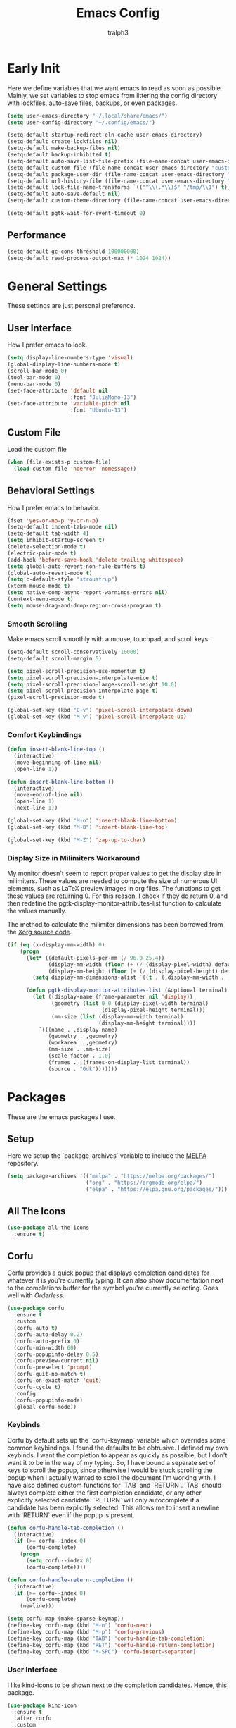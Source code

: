 #+TITLE: Emacs Config
#+AUTHOR: tralph3
#+PROPERTY: header-args :tangle init.el
#+STARTUP: showeverything

* Early Init
Here we define variables that we want emacs to read as soon as
possible. Mainly, we set variables to stop emacs from littering the
config directory with lockfiles, auto-save files, backups, or even
packages.
#+begin_src emacs-lisp :tangle early-init.el
  (setq user-emacs-directory "~/.local/share/emacs/")
  (setq user-config-directory "~/.config/emacs/")

  (setq-default startup-redirect-eln-cache user-emacs-directory)
  (setq-default create-lockfiles nil)
  (setq-default make-backup-files nil)
  (setq-default backup-inhibited t)
  (setq-default auto-save-list-file-prefix (file-name-concat user-emacs-directory "auto-saves/.saves-"))
  (setq-default custom-file (file-name-concat user-emacs-directory "custom-file"))
  (setq-default package-user-dir (file-name-concat user-emacs-directory "elpa"))
  (setq-default url-history-file (file-name-concat user-emacs-directory "url/history"))
  (setq-default lock-file-name-transforms `(("^\\(.*\\)$" "/tmp/\\1") t))
  (setq-default auto-save-default nil)
  (setq-default custom-theme-directory (file-name-concat user-emacs-directory "custom-themes"))

  (setq-default pgtk-wait-for-event-timeout 0)
#+end_src
** Performance
#+begin_src emacs-lisp :tangle early-init.el
  (setq-default gc-cons-threshold 100000000)
  (setq-default read-process-output-max (* 1024 1024))
#+end_src
* General Settings
These settings are just personal preference.
** User Interface
How I prefer emacs to look.
#+begin_src emacs-lisp
  (setq display-line-numbers-type 'visual)
  (global-display-line-numbers-mode t)
  (scroll-bar-mode 0)
  (tool-bar-mode 0)
  (menu-bar-mode 0)
  (set-face-attribute 'default nil
                      :font "JuliaMono-13")
  (set-face-attribute 'variable-pitch nil
                      :font "Ubuntu-13")
#+end_src
** Custom File
Load the custom file
#+begin_src emacs-lisp
  (when (file-exists-p custom-file)
    (load custom-file 'noerror 'nomessage))
#+end_src
** Behavioral Settings
How I prefer emacs to behavior.
#+begin_src emacs-lisp
  (fset 'yes-or-no-p 'y-or-n-p)
  (setq-default indent-tabs-mode nil)
  (setq-default tab-width 4)
  (setq inhibit-startup-screen t)
  (delete-selection-mode t)
  (electric-pair-mode t)
  (add-hook 'before-save-hook 'delete-trailing-whitespace)
  (setq global-auto-revert-non-file-buffers t)
  (global-auto-revert-mode t)
  (setq c-default-style "stroustrup")
  (xterm-mouse-mode t)
  (setq native-comp-async-report-warnings-errors nil)
  (context-menu-mode t)
  (setq mouse-drag-and-drop-region-cross-program t)
#+end_src
*** Smooth Scrolling
Make emacs scroll smoothly with a mouse, touchpad, and scroll keys.
#+begin_src emacs-lisp
  (setq-default scroll-conservatively 10000)
  (setq-default scroll-margin 5)

  (setq pixel-scroll-precision-use-momentum t)
  (setq pixel-scroll-precision-interpolate-mice t)
  (setq pixel-scroll-precision-large-scroll-height 10.0)
  (setq pixel-scroll-precision-interpolate-page t)
  (pixel-scroll-precision-mode t)

  (global-set-key (kbd "C-v") 'pixel-scroll-interpolate-down)
  (global-set-key (kbd "M-v") 'pixel-scroll-interpolate-up)
#+end_src
*** Comfort Keybindings
#+begin_src emacs-lisp
  (defun insert-blank-line-top ()
    (interactive)
    (move-beginning-of-line nil)
    (open-line 1))

  (defun insert-blank-line-bottom ()
    (interactive)
    (move-end-of-line nil)
    (open-line 1)
    (next-line 1))

  (global-set-key (kbd "M-o") 'insert-blank-line-bottom)
  (global-set-key (kbd "M-O") 'insert-blank-line-top)

  (global-set-key (kbd "M-Z") 'zap-up-to-char)
#+end_src
*** Display Size in Milimiters Workaround
My monitor doesn't seem to report proper values to get the display
size in milimiters. These values are needed to compute the size of
numerous UI elements, such as LaTeX preview images in org files. The
functions to get these values are returning 0. For this reason, I
check if they do return 0, and then redefine the
pgtk-display-monitor-attributes-list function to calculate the values
manually.

The method to calculate the milimiter dimensions has been borrowed
from the [[https://gitlab.freedesktop.org/xorg/xserver/-/blob/f08ab719df921e1269691553daf56853380fb241/randr/rrmonitor.c#L77][Xorg source code]].
#+begin_src emacs-lisp
  (if (eq (x-display-mm-width) 0)
      (progn
        (let* ((default-pixels-per-mm (/ 96.0 25.4))
               (display-mm-width (floor (+ (/ (display-pixel-width) default-pixels-per-mm) 0.5)))
               (display-mm-height (floor (+ (/ (display-pixel-height) default-pixels-per-mm) 0.5))))
          (setq display-mm-dimensions-alist `((t . (,display-mm-width . ,display-mm-height)))))

        (defun pgtk-display-monitor-attributes-list (&optional terminal)
          (let ((display-name (frame-parameter nil 'display))
                (geometry (list 0 0 (display-pixel-width terminal)
                                (display-pixel-height terminal)))
                (mm-size (list (display-mm-width terminal)
                               (display-mm-height terminal))))
            `(((name . ,display-name)
               (geometry . ,geometry)
               (workarea . ,geometry)
               (mm-size . ,mm-size)
               (scale-factor . 1.0)
               (frames . ,(frames-on-display-list terminal))
               (source . "Gdk")))))))
#+end_src
* Packages
These are the emacs packages I use.
** Setup
Here we setup the `package-archives` variable to include the [[https://melpa.org][MELPA]]
repository.
#+begin_src emacs-lisp
  (setq package-archives '(("melpa" . "https://melpa.org/packages/")
                           ("org" . "https://orgmode.org/elpa/")
                           ("elpa" . "https://elpa.gnu.org/packages/")))
#+end_src
** All The Icons
#+begin_src emacs-lisp
  (use-package all-the-icons
    :ensure t)
#+end_src
** Corfu
Corfu provides a quick popup that displays completion candidates for
whatever it is you're currently typing. It can also show documentation
next to the completions buffer for the symbol you're currently
selecting. Goes well with [[Orderless]].
#+begin_src emacs-lisp
  (use-package corfu
    :ensure t
    :custom
    (corfu-auto t)
    (corfu-auto-delay 0.2)
    (corfu-auto-prefix 0)
    (corfu-min-width 60)
    (corfu-popupinfo-delay 0.5)
    (corfu-preview-current nil)
    (corfu-preselect 'prompt)
    (corfu-quit-no-match t)
    (corfu-on-exact-match 'quit)
    (corfu-cycle t)
    :config
    (corfu-popupinfo-mode)
    (global-corfu-mode))
#+end_src
*** Keybinds
Corfu by default sets up the `corfu-keymap` variable which overrides
some common keybindings. I found the defaults to be obtrusive. I
defined my own keybinds. I want the completion to appear as quickly as
possible, but I don't want it to be in the way of my typing. So, I
have bound a separate set of keys to scroll the popup, since otherwise
I would be stuck scrolling the popup when I actually wanted to scroll
the document I'm working with. I have also defined custom functions
for `TAB` and `RETURN`. `TAB` should always complete either the first
completion candidate, or any other explicitly selected
candidate. `RETURN` will only autocomplete if a candidate has been
explicitly selected. This allows me to insert a newline with `RETURN`
even if the popup is present.
#+begin_src emacs-lisp
  (defun corfu-handle-tab-completion ()
    (interactive)
    (if (>= corfu--index 0)
        (corfu-complete)
      (progn
        (setq corfu--index 0)
        (corfu-complete))))

  (defun corfu-handle-return-completion ()
    (interactive)
    (if (>= corfu--index 0)
        (corfu-complete)
      (newline)))

  (setq corfu-map (make-sparse-keymap))
  (define-key corfu-map (kbd "M-n") 'corfu-next)
  (define-key corfu-map (kbd "M-p") 'corfu-previous)
  (define-key corfu-map (kbd "TAB") 'corfu-handle-tab-completion)
  (define-key corfu-map (kbd "RET") 'corfu-handle-return-completion)
  (define-key corfu-map (kbd "M-SPC") 'corfu-insert-separator)
#+end_src
*** User Interface
I like kind-icons to be shown next to the completion
candidates. Hence, this package.
#+begin_src emacs-lisp
  (use-package kind-icon
    :ensure t
    :after corfu
    :custom
    (kind-icon-default-face 'corfu-default)
    (kind-icon-blend-background nil)
    :config
    (add-to-list 'corfu-margin-formatters #'kind-icon-margin-formatter))
#+end_src
** Extra Programming Modes
These packages provide major modes for other programming languages
that are not included by default.
#+begin_src emacs-lisp
  (use-package rust-mode
    :ensure t)
#+end_src
** Vertico
Vertico provides a performant and minimalistic vertical completion UI
based on the default completion system. It makes it really easy to
search for functions or variables in the minibuffer. Goes well with
[[Orderless]].
#+begin_src emacs-lisp
  (use-package vertico
    :ensure t
    :config
    (vertico-mode)
    (vertico-mouse-mode))
#+end_src
** Magit
Magit is an interface for git.
#+begin_src emacs-lisp
  (use-package magit
    :ensure t
    :bind (("C-c g" . 'magit-status)))
#+end_src
** Orderless
Orderless is a completion style that lets you search for completions
based on keywords, in any order.
#+begin_src emacs-lisp
  (use-package orderless
    :ensure t
    :config
    (add-to-list 'completion-styles 'orderless))
#+end_src
** Treemacs
Treemacs provides a nice looking tree view of the working you're
currently working with. It also provides the ability to list all
symbols on a given file, and browse it that way.
#+begin_src emacs-lisp
  (defun project-open (project-root)
    (cd project-root)
    (treemacs-add-and-display-current-project-exclusively))

  (defun open-config ()
    (interactive)
    (let ((dotfiles-dir (getenv"DOTFILES_DIR")))
      (cd (file-name-concat dotfiles-dir "/.config"))
      (treemacs-select-directory)))

  (global-set-key (kbd "C-c c") 'open-config)

  (use-package treemacs
    :ensure t
    :custom
    (treemacs-read-string-input 'from-minibuffer)
    :config
    (treemacs-fringe-indicator-mode -1))
#+end_src
** Dashboard
Provides a nice dashboard on every new frame.
#+begin_src emacs-lisp
  (use-package dashboard
    :ensure t
    :after all-the-icons
    :custom
    (dashboard-set-file-icons t)
    (dashboard-set-heading-icons t)
    (dashboard-banner-logo-title "TitoMacs")
    (dashboard-center-content t)
    (dashboard-show-shortcuts t)
    (dashboard-projects-backend 'project-el)
    (dashboard-items '((recents . 5) (projects . 5) (bookmarks . 5)))
    (dashboard-startup-banner 'logo)
    (dashboard-set-navigator t)
    (dashboard-navigator-buttons
     `(((,(all-the-icons-octicon "file-text" :height 1.0 :v-adjust 0.0)
         "Emacs Config"
         "Open the Emacs config file"
         (lambda (&rest _)
           (find-file (file-name-concat user-config-directory "README.org")))))))
    (dashboard-projects-switch-function 'project-open)
    :config
    (dashboard-setup-startup-hook))
#+end_src
** Treesitter
#+begin_src emacs-lisp
  (use-package tree-sitter
    :ensure t
    :config
    (require 'tree-sitter-langs)
    (global-tree-sitter-mode)
    (add-hook 'tree-sitter-after-on-hook #'tree-sitter-hl-mode))

  (use-package tree-sitter-langs
    :ensure t
    :after tree-sitter)
#+end_src
** Which Key
Which Key provides a list of possible keys to type and to which
functions they are bound when you're in the middle of typing a
key-chord. Can be useful to learn new packages or discover new
functionality.
#+begin_src emacs-lisp
  (use-package which-key
    :ensure t
    :custom
    (which-key-idle-delay 0.2)
    :config
    (which-key-mode))
#+end_src
** Marginalia
Adds annotations to completion candidates.
#+begin_src emacs-lisp
  (use-package marginalia
    :ensure t
    :config
    (marginalia-mode))
#+end_src
** Org Roam
#+begin_src emacs-lisp
  (setq zettelkasten-paths-alist '(("Main" . "~/Documents/wiki/")
                                   ("NesWiki" . "~/Documents/NesWiki/")))

  (defun switch-zettelkasten ()
    (interactive)
    (let* ((keys (mapcar #'car zettelkasten-paths-alist))
           (prompt (format "Select Zettelkasten:"))
           (key (completing-read prompt keys))
           (chosen-zettelkasten-path (cdr (assoc key zettelkasten-paths-alist))))
      (setq org-roam-directory chosen-zettelkasten-path)
      (setq org-roam-db-location (file-name-concat chosen-zettelkasten-path "org-roam.db"))
      (org-roam-db-sync)))

  (use-package org-roam
    :ensure t
    :custom
    (org-roam-directory (cdr (assoc-string "Main" zettelkasten-paths-alist)))
    (org-roam-db-location (file-name-concat (cdr (assoc-string "Main" zettelkasten-paths-alist)) "org-roam.db"))
    (org-roam-capture-templates '(("d" "default" plain "%?"
                                    :target (file+head "%<%Y%m%d%H%M%S>-${slug}.org"
                                                       "#+title: ${title}\n#+filetags: :Unfinished:")
                                    :unnarrowed t)))
    :bind
    (("C-c n f" . org-roam-node-find)
     ("C-c n s" . switch-zettelkasten)
     (:map org-mode-map
           (("C-c n i" . org-roam-node-insert)
            ("C-c n t" . org-roam-tag-add)
            ("C-c n a" . org-roam-alias-add)
            ("C-c n b" . org-roam-buffer-toggle))))
    :config
    (org-roam-db-autosync-mode t))

  (use-package org-roam-ui
    :ensure t
    :custom
    (org-roam-ui-open-on-start nil)
    (org-roam-ui-sync-theme nil))
#+end_src
** Org Superstar
#+begin_src emacs-lisp
  (use-package org-superstar
    :ensure t
    :custom
    (org-superstar-item-bullet-alist '((42 . 8226)
                                       (43 . 8226)
                                       (45 . 8211)))
    :config
    (add-hook 'org-mode-hook 'org-superstar-mode)
    (org-superstar-mode t))
#+end_src
** Org Fragtog
Org Fragtog allows me to seamlessly edit latex previews in org
documents whenever the point is over them.
#+begin_src emacs-lisp
  (use-package org-fragtog
    :ensure t
    :config
    (add-hook 'org-mode-hook 'org-fragtog-mode))
#+end_src
** Undo Tree
#+begin_src emacs-lisp
  (use-package undo-tree
    :ensure t
    :custom
    (undo-tree-history-directory-alist `(("." . ,(file-name-concat user-emacs-directory "undo-tree"))))
    :config
    (global-undo-tree-mode))
#+end_src
** Dirvish
Dirvish is a more polished dired. It's still dired, but it looks and
behaves nicer.
#+begin_src emacs-lisp
  (use-package dirvish
    :ensure t
    :init
    (dirvish-override-dired-mode t)
    :custom
    (dired-mouse-drag-files t)
    (dired-listing-switches "-lA --group-directories-first --human-readable")
    (dirvish-attributes '(vc-state subtree-state all-the-icons collapse file-time file-size))
    :config
    (dirvish-side-follow-mode t)
    :bind
    (:map dirvish-mode-map
          ("<mouse-1>" . dirvish-subtree-toggle-or-open)
          ("<mouse-2>" . dired-mouse-find-file-other-window)
          ("a"   . dirvish-quick-access)
          ("f"   . dirvish-file-info-menu)
          ("y"   . dirvish-yank-menu)
          ("N"   . dirvish-narrow)
          ("^"   . dirvish-history-last)
          ("h"   . dirvish-history-jump)
          ("s"   . dirvish-quicksort)
          ("v"   . dirvish-vc-menu)
          ("TAB" . dirvish-subtree-toggle)
          ("M-f" . dirvish-history-go-forward)
          ("M-b" . dirvish-history-go-backward)
          ("M-l" . dirvish-ls-switches-menu)
          ("M-m" . dirvish-mark-menu)
          ("M-t" . dirvish-layout-toggle)
          ("M-s" . dirvish-setup-menu)
          ("M-e" . dirvish-emerge-menu)
          ("M-j" . dirvish-fd-jump)))
#+end_src
* Colorscheme
:PROPERTIES:
:header-args: :tangle (file-name-concat custom-theme-directory "system-theme-theme.el")
:END:
I don't use any specific colorscheme. Instead, I have a system that
applies a certain colorscheme to many programs at once. The
colorscheme defines some variables, and each program uses these
variables in its own way. For emacs, I first need to load these
variables by loading the [[file:~/.config/colorschemes/current_colorscheme/colors.el][colors.el]] file.
#+begin_src emacs-lisp :tangle init.el
  (defun reload-colorscheme ()
    (interactive)
    (load "~/.config/colorschemes/current_colorscheme/colors.el" 'noerror 'nomessage)
    (load-theme 'system-theme t)
    (treemacs-realign-icon-colors)
    (setq org-roam-ui-custom-theme
          `((bg . ,BACKGROUND_1)
            (bg-alt . ,BACKGROUND_2)
            (fg . ,FOREGROUND_1)
            (fg-alt . ,FOREGROUND_2)
            (red . ,RED)
            (orange . ,ORANGE)
            (yellow . ,YELLOW)
            (green . ,GREEN)
            (cyan . ,CYAN)
            (blue . ,BLUE)
            (violet . ,PINK)
            (magenta . ,MAGENTA)))
    (ignore-errors
      (org-roam-ui-sync-theme)))

  (define-key special-event-map [sigusr1] 'reload-colorscheme)
  (reload-colorscheme)
#+end_src
** Colorscheme Setup
Here we define the colorscheme and the first part of the mechanism to
set the faces.
#+begin_src emacs-lisp
(deftheme system-theme
  "Synchronizes colors with the system theme.")
(let ((faces `(
#+end_src
** Basic Colors
#+begin_src emacs-lisp
  (default :foreground ,FOREGROUND_1
           :background ,BACKGROUND_1)
  (fringe :foreground ,FOREGROUND_1
          :background ,BACKGROUND_1)
  (cursor :foreground ,FOREGROUND_2)
#+end_src
** Headerline
#+begin_src emacs-lisp
  (header-line :background ,BACKGROUND_2
               :foreground ,FOREGROUND_2)
#+end_src
** Modeline
#+begin_src emacs-lisp
  (mode-line :background ,BACKGROUND_2
             :foreground ,FOREGROUND_2
             :box nil)
  (mode-line-highlight :background ,HIGHLIGHT_BG
                       :foreground ,HIGHLIGHT_FG
                       :box nil)
  (mode-line-inactive :background ,INACTIVE)
#+end_src
** Corfu
#+begin_src emacs-lisp
  (corfu-default :background ,BACKGROUND_2
                 :foreground ,FOREGROUND_2)
#+end_src
** Org Mode
#+begin_src emacs-lisp
  (org-block :background ,BACKGROUND_2 :extend t)
  (org-block-begin-line :background ,BACKGROUND_2
                        :foreground ,COMMENT
                        :slant italic
                        :extend t)
  (org-block-end-line :background ,BACKGROUND_2
                      :foreground ,COMMENT
                      :slant italic
                      :extend t)
  (org-hide :foreground ,COMMENT)
  (org-level-1 :height 1.5 :weight bold)
  (org-level-2 :height 1.3 :weight bold)
  (org-level-3 :height 1.1 :weight bold)
  (org-level-4 :weight normal)
  (org-level-5 :weight normal)
  (org-level-6 :weight normal)
  (org-level-7 :weight normal)
  (org-level-8 :weight normal)
#+end_src
** Programming
*** Comments
#+begin_src emacs-lisp
  (font-lock-comment-face :foreground ,COMMENT
                          :slant italic)
  (font-lock-comment-delimiter-face :inherit 'font-lock-comment-face)
  (tree-sitter-hl-face:comment :inherit font-lock-comment-face)
#+end_src
*** Keywords
#+begin_src emacs-lisp
  (font-lock-keyword-face :foreground ,KEYWORD)
  (tree-sitter-hl-face:keyword :inherit 'font-lock-keyword-face)
#+end_src
*** Operators
#+begin_src emacs-lisp
  (font-lock-operator-face :foreground ,OPERATOR)
  (tree-sitter-hl-face:operator :inherit 'font-lock-operator-face)
#+end_src
*** Strings
#+begin_src emacs-lisp
  (font-lock-string-face :foreground ,STRING)
  (tree-sitter-hl-face:string :inherit 'font-lock-string-face)
#+end_src
*** Builtins
#+begin_src emacs-lisp
  (font-lock-builtin-face :foreground ,BUILTIN)
  (tree-sitter-hl-face:constant.builtin :inherit 'font-lock-builtin-face)
  (tree-sitter-hl-face:function.builtin :inherit 'font-lock-builtin-face)
#+end_src
*** Numbers
#+begin_src emacs-lisp
  (font-lock-number-face :foreground ,NUMBER)
  (tree-sitter-hl-face:number :foreground ,NUMBER)
#+end_src
*** Variables
#+begin_src emacs-lisp
  (font-lock-variable-use-face :foreground ,VARIABLE)
  (font-lock-variable-name-face :foreground ,VARIABLE)
  (tree-sitter-hl-face:variable :foreground ,VARIABLE)
  (tree-sitter-hl-face:variable.parameter :inherit 'tree-sitter-hl-face:variable
                                          :weight normal)
#+end_src
*** Functions
#+begin_src emacs-lisp
  (font-lock-function-name-face :foreground ,FUNCTION)
  (font-lock-function-call-face :foreground ,FUNCTION
                                :slant italic)
  (tree-sitter-hl-face:function :inherit 'font-lock-function-name-face)
  (tree-sitter-hl-face:function.call :inherit 'font-lock-function-call-face)
#+end_src
*** Methods
#+begin_src emacs-lisp
  (tree-sitter-hl-face:method :foreground ,METHOD)
  (tree-sitter-hl-face:method.call :slant italic
                                   :foreground ,METHOD)
#+end_src
*** Classes
#+begin_src emacs-lisp
  (tree-sitter-hl-face:constructor :foreground ,CLASS)
#+end_src
*** Attributes
#+begin_src emacs-lisp
  (tree-sitter-hl-face:property :foreground ,ATTRIBUTE)
  (tree-sitter-hl-face:attribute :foreground ,ATTRIBUTE)
#+end_src
*** Parameters
#+begin_src emacs-lisp
  (font-lock-type-face :foreground ,PARAMETER)
  (tree-sitter-hl-face:type.parameter :foreground ,PARAMETER)
  (tree-sitter-hl-face:type.argument :foreground ,PARAMETER
                                     :slant italic)
#+end_src
*** Types
#+begin_src emacs-lisp
  (font-lock-constant-face :foreground ,TYPE)
  (tree-sitter-hl-face:type :foreground ,TYPE)
  (tree-sitter-hl-face:constant :foreground ,TYPE)
#+end_src
*** Misc
#+begin_src emacs-lisp
  (tree-sitter-hl-face:escape :inherit 'font-lock-string
                              :foreground ,KEYWORD)
  (show-paren-match :foreground ,HIGHLIGHT_FG
                    :background ,HIGHLIGHT_BG)
#+end_src

#+begin_src emacs-lisp

  (shadow :foreground ,COMMENT)
  (font-lock-doc-face :inherit 'font-lock-comment-face)
  (link :foreground ,CYAN
        :underline t)
  (link-visited :foreground ,MAGENTA
                :underline t)

  (font-lock-negation-char-face :inherit 'font-lock-operator-face)
  (font-lock-preprocessor-face :foreground ,ORANGE)

  (line-number :foreground ,COMMENT)
  (line-number-current-line :foreground ,FOREGROUND_1)

  (tree-sitter-hl-face:constant :inherit 'font-lock-constant-face)



  (warning :foreground ,ORANGE)
  (font-lock-warning-face :inherit 'warning)


  (tree-sitter-hl-face:variable.parameter :foreground ,PARAMETER)
  (region :foreground ,HIGHLIGHT_FG
          :background ,HIGHLIGHT_BG
          :weight bold)
  (mode-line-highlight :foreground ,HIGHLIGHT_FG
                       :background ,HIGHLIGHT_BG)

  (window-divider :foreground ,INACTIVE)
  (vertical-border :foreground ,INACTIVE)


  (show-paren-match :background ,ACCENT)
  (highlight :foreground ,HIGHLIGHT_FG
             :background ,HIGHLIGHT_BG)
  (hl-line :foreground ,HIGHLIGHT_FG
           :background ,HIGHLIGHT_BG)
  (error :foreground ,RED)
  (flymake-error :underline (:color ,RED :style wave))
  (flymake-warning :underline (:color ,ORANGE :style wave))
  (flymake-note :underline (:color ,BLUE :style wave))
  (warning :foreground ,ORANGE)
  (tree-sitter-hl-face:label :foreground ,PARAMETER)
  (minibuffer-prompt :foreground ,ACCENT)
  (success :foreground ,GREEN)
  (compilation-error :foreground ,RED)
  (compilation-warning :foreground ,ORANGE)
  (compilation-info :foreground ,BLUE)
  (compilation-mode-line-fail :foreground ,RED)
  (compilation-mode-line-exit :foreground ,GREEN)
  (compilation-mode-line-run :foreground ,ORANGE)

  (tty-menu-disabled-face :foreground ,INACTIVE
                          :background ,BACKGROUND_2)
  (tty-menu-selected-face :foreground ,HIGHLIGHT_FG
                          :background ,HIGHLIGHT_BG)
  (tty-menu-enabled-face :foreground ,FOREGROUND_2
                         :background ,BACKGROUND_2)
  (treemacs-window-background-face :background ,BACKGROUND_2)
  (treemacs-hl-line-face :background ,HIGHLIGHT_BG
                         :foreground ,HIGHLIGHT_FG)
#+end_src
** Colorscheme Setup End
Here's the second part of the mechanism to set the faces, after all
the faces have been defined.
#+begin_src emacs-lisp
               ))) ; this closes the faces list and the first argument of let
  (dolist (face-definition faces)
    (let ((face (car face-definition))
          (attributes (cdr face-definition)))
      (custom-theme-set-faces
       'system-theme
       `(,face ((t (,@attributes)))))
      (custom-theme-recalc-face face))))

(provide-theme 'system-theme)
#+end_src
* Eglot
Eglot is a minimalistic LSP client. It integrates very well with
emacs, using its built-in tools as much as possible.
#+begin_src emacs-lisp
  (require 'eglot)
  (setq eglot-autoshutdown t)
  (setq eglot-sync-connect 0)
  (define-key eglot-mode-map (kbd "C-c r") 'eglot-rename)
  (global-set-key (kbd "C-c d") 'xref-find-definitions)
  (global-set-key (kbd "C-c h") 'eldoc)
  (global-set-key (kbd "C-c b") 'xref-go-back)
  (global-set-key (kbd "C-c R") 'xref-find-references)
  (add-hook 'prog-mode-hook 'eglot-ensure)
#+end_src
* Org Mode
** General Settings
#+begin_src emacs-lisp
  (require 'org-tempo)
  (setq org-startup-indented t)
  (setq org-pretty-entities t)
  (setq org-hide-emphasis-markers t)
  (setq org-startup-with-inline-images t)
  (setq org-preview-latex-default-process 'dvisvgm)
  (setq org-preview-latex-image-directory "~/.cache/ltximg")
  (setq org-format-latex-options (plist-put org-format-latex-options :scale 1.4))
  (setq org-startup-with-latex-preview t)
  (add-hook 'org-mode-hook 'auto-fill-mode)
#+end_src
* Doc View Mode
** General Settings
#+begin_src emacs-lisp
  (add-hook 'doc-view-mode-hook (lambda () (display-line-numbers-mode -1)))
  (add-hook 'doc-view-mode-hook (lambda () (pixel-scroll-precision-mode -1)))
  (setq doc-view-scale-internally t)
  (setq doc-view-continuous t)
#+end_src
